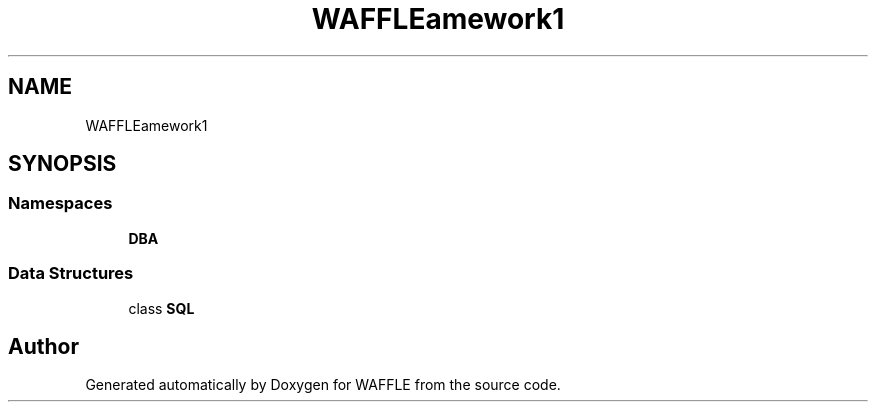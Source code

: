 .TH "WAFFLE\Framework\Adapters" 3 "Thu Jan 19 2017" "Version 0.2.3-prerelease+build" "WAFFLE" \" -*- nroff -*-
.ad l
.nh
.SH NAME
WAFFLE\Framework\Adapters
.SH SYNOPSIS
.br
.PP
.SS "Namespaces"

.in +1c
.ti -1c
.RI " \fBDBA\fP"
.br
.in -1c
.SS "Data Structures"

.in +1c
.ti -1c
.RI "class \fBSQL\fP"
.br
.in -1c
.SH "Author"
.PP 
Generated automatically by Doxygen for WAFFLE from the source code\&.
